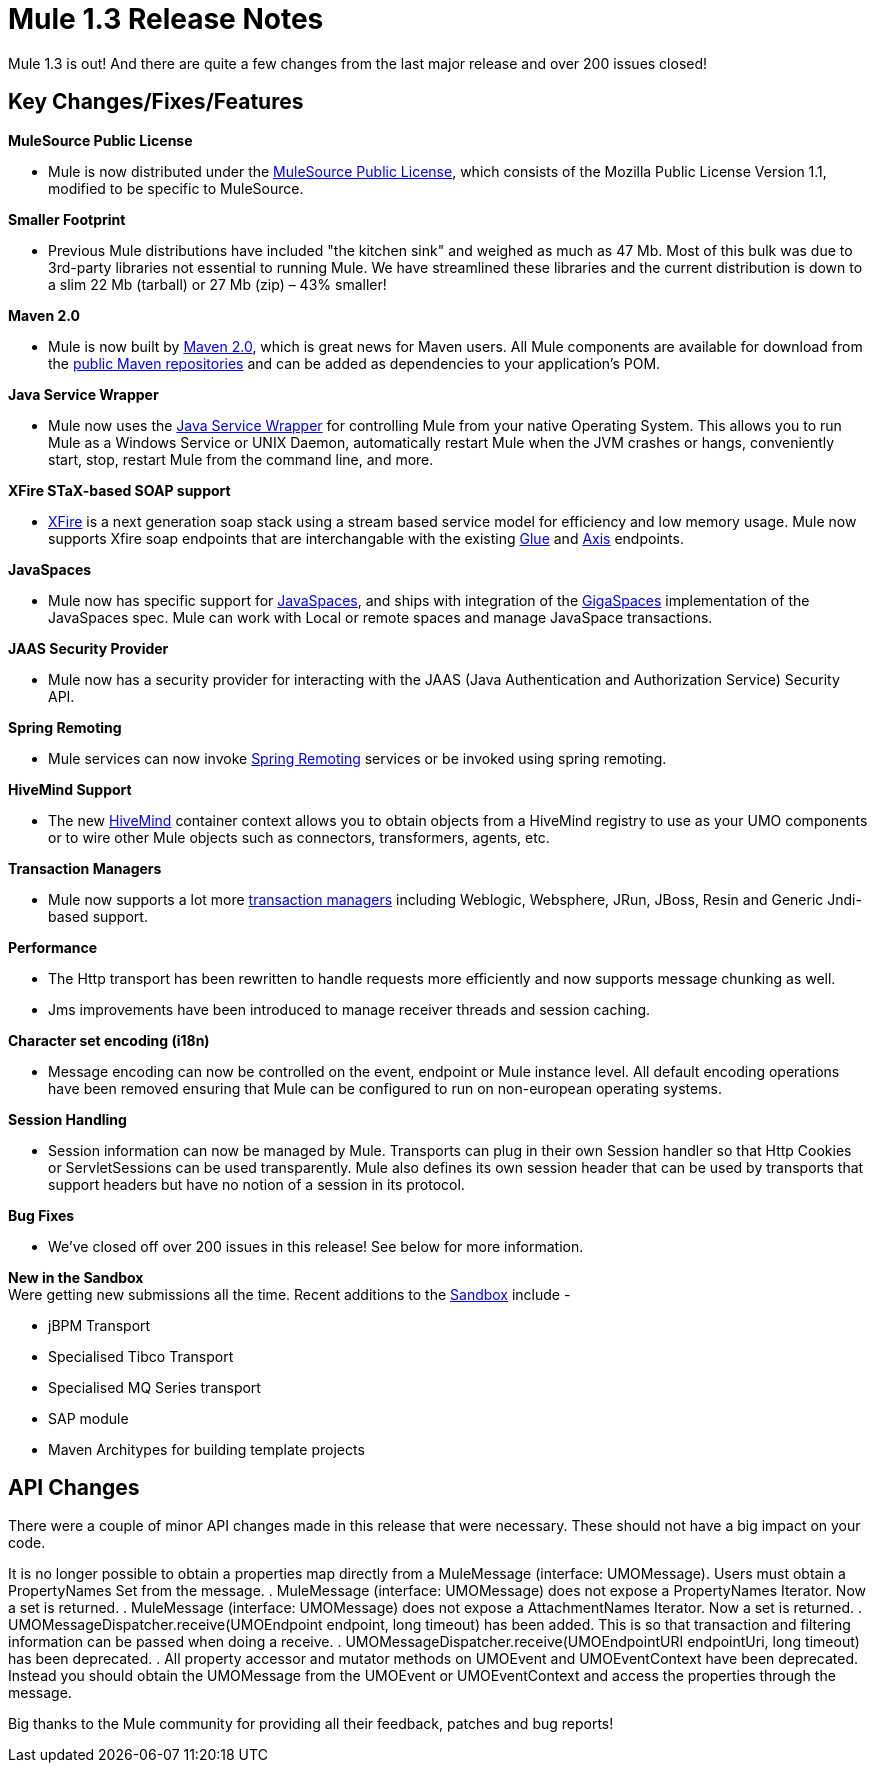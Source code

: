 = Mule 1.3 Release Notes
:keywords: release notes, esb


Mule 1.3 is out! And there are quite a few changes from the last major release and over 200 issues closed!

== Key Changes/Fixes/Features

*MuleSource Public License*

* Mule is now distributed under the http://www.mulesource.com/MSPL[MuleSource Public License], which consists of the Mozilla Public License Version 1.1, modified to be specific to MuleSource.

*Smaller Footprint*

* Previous Mule distributions have included "the kitchen sink" and weighed as much as 47 Mb. Most of this bulk was due to 3rd-party libraries not essential to running Mule. We have streamlined these libraries and the current distribution is down to a slim 22 Mb (tarball) or 27 Mb (zip) – 43% smaller!

*Maven 2.0*

* Mule is now built by http://maven.apache.org[Maven 2.0], which is great news for Maven users. All Mule components are available for download from the http://www.ibiblio.org/maven2/org/mule[public Maven repositories] and can be added as dependencies to your application's POM.

*Java Service Wrapper*

* Mule now uses the http://wrapper.tanukisoftware.org[Java Service Wrapper] for controlling Mule from your native Operating System. This allows you to run Mule as a Windows Service or UNIX Daemon, automatically restart Mule when the JVM crashes or hangs, conveniently start, stop, restart Mule from the command line, and more.

*XFire STaX-based SOAP support*

* link:#[XFire] is a next generation soap stack using a stream based service model for efficiency and low memory usage. Mule now supports Xfire soap endpoints that are interchangable with the existing link:#[Glue] and link:#[Axis] endpoints.

*JavaSpaces*

* Mule now has specific support for link:#[JavaSpaces], and ships with integration of the http://www.gigaspaces.com[GigaSpaces] implementation of the JavaSpaces spec. Mule can work with Local or remote spaces and manage JavaSpace transactions.

*JAAS Security Provider*

* Mule now has a security provider for interacting with the JAAS (Java Authentication and Authorization Service) Security API.

*Spring Remoting*

* Mule services can now invoke link:#[Spring Remoting] services or be invoked using spring remoting.

*HiveMind Support*

* The new link:#[HiveMind] container context allows you to obtain objects from a HiveMind registry to use as your UMO components or to wire other Mule objects such as connectors, transformers, agents, etc.

*Transaction Managers*

* Mule now supports a lot more link:#[transaction managers] including Weblogic, Websphere, JRun, JBoss, Resin and Generic Jndi-based support.

*Performance*

* The Http transport has been rewritten to handle requests more efficiently and now supports message chunking as well.
* Jms improvements have been introduced to manage receiver threads and session caching.

*Character set encoding (i18n)*

* Message encoding can now be controlled on the event, endpoint or Mule instance level. All default encoding operations have been removed ensuring that Mule can be configured to run on non-european operating systems.

*Session Handling*

* Session information can now be managed by Mule. Transports can plug in their own Session handler so that Http Cookies or ServletSessions can be used transparently. Mule also defines its own session header that can be used by transports that support headers but have no notion of a session in its protocol.

*Bug Fixes*

* We've closed off over 200 issues in this release! See below for more information.

*New in the Sandbox* +
Were getting new submissions all the time. Recent additions to the link:#[Sandbox] include -

* jBPM Transport
* Specialised Tibco Transport
* Specialised MQ Series transport
* SAP module
* Maven Architypes for building template projects

== API Changes

There were a couple of minor API changes made in this release that were necessary. These should not have a big impact on your code.

It is no longer possible to obtain a properties map directly from a MuleMessage (interface: UMOMessage). Users must obtain a PropertyNames Set from the message.
. MuleMessage (interface: UMOMessage) does not expose a PropertyNames Iterator. Now a set is returned.
. MuleMessage (interface: UMOMessage) does not expose a AttachmentNames Iterator. Now a set is returned.
. UMOMessageDispatcher.receive(UMOEndpoint endpoint, long timeout) has been added. This is so that transaction and filtering information can be passed when doing a receive.
. UMOMessageDispatcher.receive(UMOEndpointURI endpointUri, long timeout) has been deprecated.
. All property accessor and mutator methods on UMOEvent and UMOEventContext have been deprecated. Instead you should obtain the UMOMessage from the UMOEvent or UMOEventContext and access the properties through the message.

Big thanks to the Mule community for providing all their feedback, patches and bug reports!
